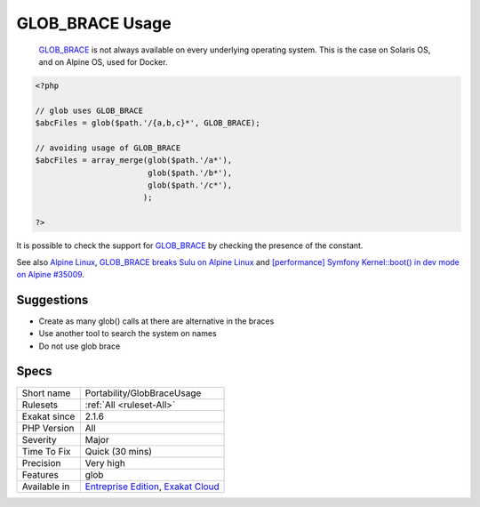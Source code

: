.. _portability-globbraceusage:

.. _glob\_brace-usage:

GLOB_BRACE Usage
++++++++++++++++

  `GLOB_BRACE <https://www.php.net/GLOB_BRACE>`_ is not always available on every underlying operating system. This is the case on Solaris OS, and on Alpine OS, used for Docker.


.. code-block:: php
   
   <?php
   
   // glob uses GLOB_BRACE
   $abcFiles = glob($path.'/{a,b,c}*', GLOB_BRACE); 
   
   // avoiding usage of GLOB_BRACE
   $abcFiles = array_merge(glob($path.'/a*'), 
                           glob($path.'/b*'), 
                           glob($path.'/c*'), 
                          ); 
   
   ?>


It is possible to check the support for `GLOB_BRACE <https://www.php.net/GLOB_BRACE>`_ by checking the presence of the constant.

See also `Alpine Linux <https://alpinelinux.org/>`_, `GLOB_BRACE breaks Sulu on Alpine Linux <https://github.com/sulu/sulu/issues/4513>`_ and `[performance] Symfony Kernel::boot() in dev mode on Alpine #35009 <https://github.com/symfony/symfony/issues/35009>`_.


Suggestions
___________

* Create as many glob() calls at there are alternative in the braces
* Use another tool to search the system on names
* Do not use glob brace




Specs
_____

+--------------+-------------------------------------------------------------------------------------------------------------------------+
| Short name   | Portability/GlobBraceUsage                                                                                              |
+--------------+-------------------------------------------------------------------------------------------------------------------------+
| Rulesets     | :ref:`All <ruleset-All>`                                                                                                |
+--------------+-------------------------------------------------------------------------------------------------------------------------+
| Exakat since | 2.1.6                                                                                                                   |
+--------------+-------------------------------------------------------------------------------------------------------------------------+
| PHP Version  | All                                                                                                                     |
+--------------+-------------------------------------------------------------------------------------------------------------------------+
| Severity     | Major                                                                                                                   |
+--------------+-------------------------------------------------------------------------------------------------------------------------+
| Time To Fix  | Quick (30 mins)                                                                                                         |
+--------------+-------------------------------------------------------------------------------------------------------------------------+
| Precision    | Very high                                                                                                               |
+--------------+-------------------------------------------------------------------------------------------------------------------------+
| Features     | glob                                                                                                                    |
+--------------+-------------------------------------------------------------------------------------------------------------------------+
| Available in | `Entreprise Edition <https://www.exakat.io/entreprise-edition>`_, `Exakat Cloud <https://www.exakat.io/exakat-cloud/>`_ |
+--------------+-------------------------------------------------------------------------------------------------------------------------+


